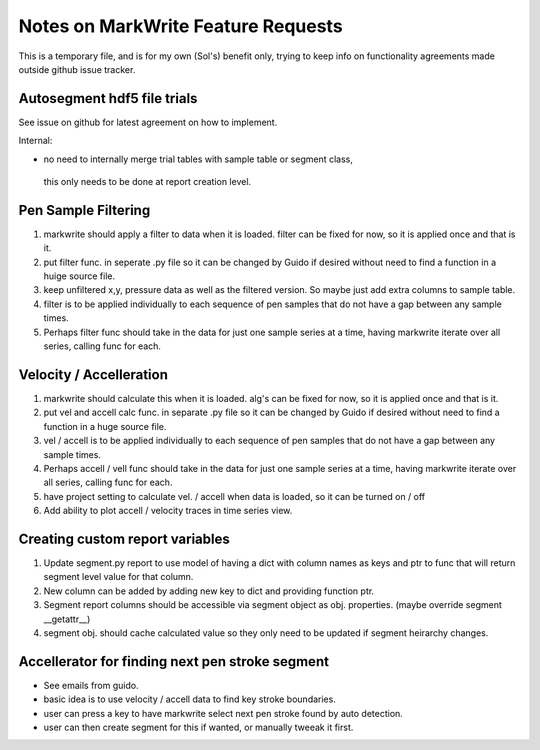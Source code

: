 Notes on MarkWrite Feature Requests
====================================

This is a temporary file, and is for my own (Sol's) benefit only,
trying to keep info on functionality agreements made outside github issue tracker.

Autosegment hdf5 file trials
`````````````````````````````

See issue on github for latest agreement on how to implement.

Internal:

- no need to internally merge trial tables with sample table or segment class,
 this only needs to be done at report creation level.

Pen Sample Filtering
``````````````````````

1. markwrite should apply a filter to data when it is loaded. filter can be fixed for now, so it is applied once and that is it.
2. put filter func. in seperate .py file so it can be changed by Guido if desired without need to find a function in a huige source file.
3. keep unfiltered x,y, pressure data as well as the filtered version. So maybe just add extra columns to sample table.
4. filter is to be applied individually to each sequence of pen samples that do not have a gap between any sample times.
5. Perhaps filter func should take in the data for just one sample series at a time, having markwrite iterate over all series, calling func for each.

Velocity / Accelleration
``````````````````````````

1. markwrite should calculate this when it is loaded. alg's can be fixed for now, so it is applied once and that is it.
2. put vel and accell calc func. in separate .py file so it can be changed by Guido if desired without need to find a function in a huge source file.
3. vel / accell is to be applied individually to each sequence of pen samples that do not have a gap between any sample times.
4. Perhaps accell / vell func should take in the data for just one sample series at a time, having markwrite iterate over all series, calling func for each.
5. have project setting to calculate vel. / accell when data is loaded, so it can be turned on / off
6. Add ability to plot accell / velocity traces in time series view.

Creating custom report variables
``````````````````````````````````

1. Update segment.py report to use model of having a dict with column names as keys and ptr to func that will return segment level value for that column.
2. New column can be added by adding new key to dict and providing function ptr.
3. Segment report columns should be accessible via segment object as obj. properties. (maybe override segment __getattr__)
4. segment obj. should cache calculated value so they only need to be updated if segment heirarchy changes.

Accellerator for finding next pen stroke segment
```````````````````````````````````````````````````````

* See emails from guido.
* basic idea is to use velocity / accell data to find key stroke boundaries.
* user can press a key to have markwrite select next pen stroke found by auto detection.
* user can then create segment for this if wanted, or manually tweeak it first.


